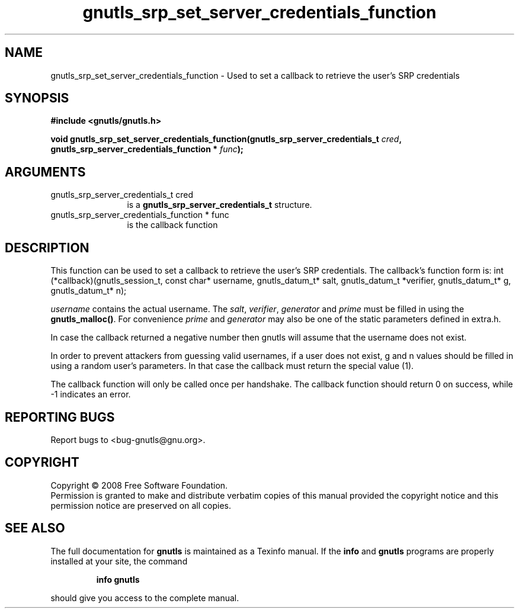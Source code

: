 .\" DO NOT MODIFY THIS FILE!  It was generated by gdoc.
.TH "gnutls_srp_set_server_credentials_function" 3 "2.6.0" "gnutls" "gnutls"
.SH NAME
gnutls_srp_set_server_credentials_function \- Used to set a callback to retrieve the user's SRP credentials
.SH SYNOPSIS
.B #include <gnutls/gnutls.h>
.sp
.BI "void gnutls_srp_set_server_credentials_function(gnutls_srp_server_credentials_t          " cred ", gnutls_srp_server_credentials_function          * " func ");"
.SH ARGUMENTS
.IP "gnutls_srp_server_credentials_t          cred" 12
is a \fBgnutls_srp_server_credentials_t\fP structure.
.IP "gnutls_srp_server_credentials_function          * func" 12
is the callback function
.SH "DESCRIPTION"
This function can be used to set a callback to retrieve the user's SRP credentials.
The callback's function form is:
int (*callback)(gnutls_session_t, const char* username,
gnutls_datum_t* salt, gnutls_datum_t *verifier, gnutls_datum_t* g,
gnutls_datum_t* n);

\fIusername\fP contains the actual username. 
The \fIsalt\fP, \fIverifier\fP, \fIgenerator\fP and \fIprime\fP must be filled
in using the \fBgnutls_malloc()\fP. For convenience \fIprime\fP and \fIgenerator\fP 
may also be one of the static parameters defined in extra.h.

In case the callback returned a negative number then gnutls will
assume that the username does not exist.

In order to prevent attackers from guessing valid usernames,
if a user does not exist, g and n values should be filled in
using a random user's parameters. In that case the callback must
return the special value (1).

The callback function will only be called once per handshake.
The callback function should return 0 on success, while
\-1 indicates an error.
.SH "REPORTING BUGS"
Report bugs to <bug-gnutls@gnu.org>.
.SH COPYRIGHT
Copyright \(co 2008 Free Software Foundation.
.br
Permission is granted to make and distribute verbatim copies of this
manual provided the copyright notice and this permission notice are
preserved on all copies.
.SH "SEE ALSO"
The full documentation for
.B gnutls
is maintained as a Texinfo manual.  If the
.B info
and
.B gnutls
programs are properly installed at your site, the command
.IP
.B info gnutls
.PP
should give you access to the complete manual.
